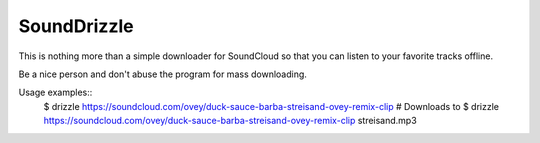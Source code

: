 SoundDrizzle
============

This is nothing more than a simple downloader for SoundCloud so that you can listen to your favorite tracks offline.

Be a nice person and don't abuse the program for mass downloading.

Usage examples::
    $ drizzle https://soundcloud.com/ovey/duck-sauce-barba-streisand-ovey-remix-clip  # Downloads to
    $ drizzle https://soundcloud.com/ovey/duck-sauce-barba-streisand-ovey-remix-clip streisand.mp3